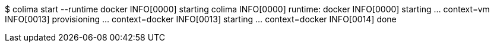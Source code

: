 $ colima start --runtime docker
INFO[0000] starting colima
INFO[0000] runtime: docker
INFO[0000] starting ...                                  context=vm
INFO[0013] provisioning ...                              context=docker
INFO[0013] starting ...                                  context=docker
INFO[0014] done